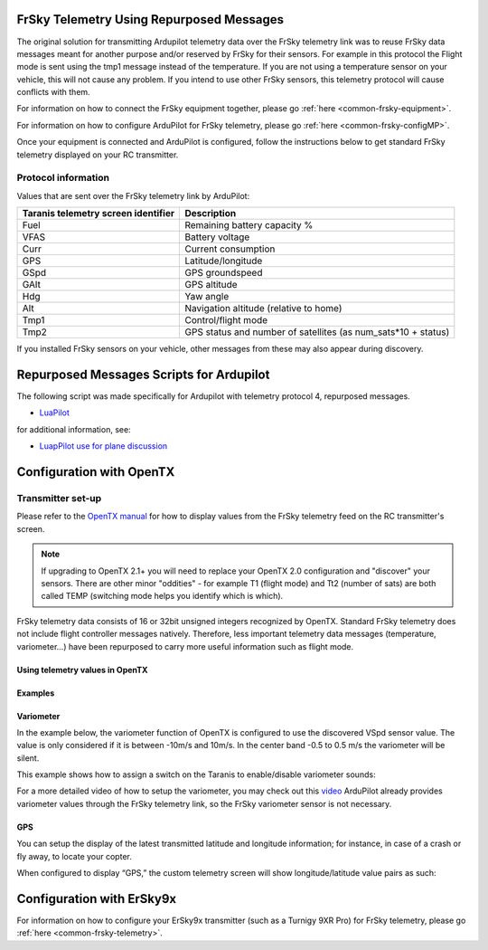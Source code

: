 .. _common-frsky-repurposed:

FrSky Telemetry Using Repurposed Messages
=========================================

The original solution for transmitting Ardupilot telemetry data over the FrSky telemetry link was to reuse FrSky data messages meant for another purpose and/or reserved by FrSky for their sensors. For example in this protocol the Flight mode is sent using the tmp1 message instead of the temperature. If you are not using a temperature sensor on your vehicle, this will not cause any problem. If you intend to use other FrSky sensors, this telemetry protocol will cause conflicts with them.

For information on how to connect the FrSky equipment together, please go :ref:`here <common-frsky-equipment>`.

For information on how to configure ArduPilot for FrSky telemetry, please go :ref:`here <common-frsky-configMP>`. 

Once your equipment is connected and ArduPilot is configured, follow the instructions below to get standard FrSky telemetry displayed on your RC transmitter.

Protocol information
--------------------

Values that are sent over the FrSky telemetry link by ArduPilot:

+-------------------------------------+---------------------------------------------------------------+
| Taranis telemetry screen identifier |                          Description                          |
+=====================================+===============================================================+
| Fuel                                | Remaining battery capacity %                                  |
+-------------------------------------+---------------------------------------------------------------+
| VFAS                                | Battery voltage                                               |
+-------------------------------------+---------------------------------------------------------------+
| Curr                                | Current consumption                                           |
+-------------------------------------+---------------------------------------------------------------+
| GPS                                 | Latitude/longitude                                            |
+-------------------------------------+---------------------------------------------------------------+
| GSpd                                | GPS groundspeed                                               |
+-------------------------------------+---------------------------------------------------------------+
| GAlt                                | GPS altitude                                                  |
+-------------------------------------+---------------------------------------------------------------+
| Hdg                                 | Yaw angle                                                     |
+-------------------------------------+---------------------------------------------------------------+
| Alt                                 | Navigation altitude (relative to home)                        |
+-------------------------------------+---------------------------------------------------------------+
| Tmp1                                | Control/flight mode                                           |
+-------------------------------------+---------------------------------------------------------------+
| Tmp2                                | GPS status and number of satellites (as num_sats*10 + status) |
+-------------------------------------+---------------------------------------------------------------+

If you installed FrSky sensors on your vehicle, other messages from these may also appear during discovery.

Repurposed Messages Scripts for Ardupilot
=========================================
The following script was made specifically for Ardupilot with telemetry protocol 4, repurposed messages.

* `LuaPilot <http://ilihack.github.io/LuaPilot_Taranis_Telemetry>`__

for additional information, see:

* `LuapPilot use for plane discussion <https://discuss.ardupilot.org/t/lua-script-for-apm-plane-quadplane/16202>`__



.. image:: ../../../images/LuaPilot-Logo.jpg
      :target: ../_images/LuaPilot-Logo.jpg

.. image:: ../../../images/LuaPilot.jpg
      :target: ../_images/LuaPilot.jpg


Configuration with OpenTX
=========================

Transmitter set-up
------------------

Please refer to the `OpenTX manual <https://www.gitbook.com/book/opentx/opentx-taranis-manual/details>`__
for how to display values from the FrSky telemetry feed on the RC transmitter's screen.

.. note::

   If upgrading to OpenTX 2.1+ you will need to replace your OpenTX
   2.0 configuration and "discover" your sensors. There are other minor
   "oddities" - for example T1 (flight mode) and Tt2 (number of sats) are
   both called TEMP (switching mode helps you identify which is
   which).

.. image:: ../../../images/Telemetry_FrSky_TXSetup.png
    :target: ../_images/Telemetry_FrSky_TXSetup.png

FrSky telemetry data consists of 16 or 32bit unsigned integers recognized by OpenTX. Standard FrSky telemetry does not include flight controller messages natively. Therefore, less important telemetry data messages (temperature, variometer…) have been repurposed to carry more useful information such as flight mode.

Using telemetry values in OpenTX
~~~~~~~~~~~~~~~~~~~~~~~~~~~~~~~~

Examples
~~~~~~~~

Variometer
~~~~~~~~~~

In the example below, the variometer function of OpenTX is configured to use the discovered VSpd sensor value. The value is only considered if it is between -10m/s and 10m/s. In the center band -0.5 to 0.5 m/s the variometer will be silent.

.. image:: ../../../images/OpenTX_VarioTelem.png
 :target: ../_images/OpenTX_VarioTelem.png

This example shows how to assign a switch on the Taranis to enable/disable variometer sounds:

.. image:: ../../../images/OpenTX_VarioSwitch.png
 :target: ../_images/OpenTX_VarioSwitch.png

For a more detailed video of how to setup the variometer, you may check out this `video <http://open-txu.org/2-6-02-frsky-variometer-sensor-andrew-newton-02272015-2/>`__
ArduPilot already provides variometer values through the FrSky telemetry link, so the FrSky variometer sensor is not necessary.

GPS
~~~

You can setup the display of the latest transmitted latitude and longitude information; for instance, in case of a crash or fly away, to locate your copter.

.. image:: ../../../images/OpenTX_GPStelem.png
 :target: ../_images/OpenTX_GPStelem.png

When configured to display “GPS,” the custom telemetry screen will show longitude/latitude value pairs as such:

.. image:: ../../../images/OpenTX_GPSdisplay.png
 :target: ../_images/OpenTX_GPSdisplay.png

Configuration with ErSky9x
==========================

For information on how to configure your ErSky9x transmitter (such as a Turnigy 9XR Pro) for FrSky telemetry, please go :ref:`here <common-frsky-telemetry>`.
